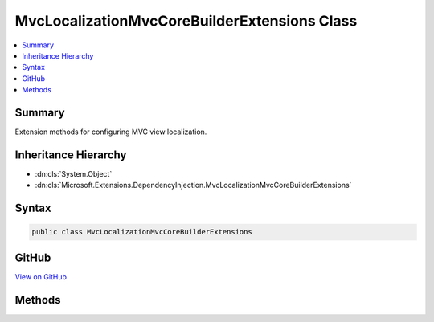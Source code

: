 

MvcLocalizationMvcCoreBuilderExtensions Class
=============================================



.. contents:: 
   :local:



Summary
-------

Extension methods for configuring MVC view localization.





Inheritance Hierarchy
---------------------


* :dn:cls:`System.Object`
* :dn:cls:`Microsoft.Extensions.DependencyInjection.MvcLocalizationMvcCoreBuilderExtensions`








Syntax
------

.. code-block:: csharp

   public class MvcLocalizationMvcCoreBuilderExtensions





GitHub
------

`View on GitHub <https://github.com/aspnet/apidocs/blob/master/aspnet/mvc/src/Microsoft.AspNet.Mvc.Localization/DependencyInjection/MvcLocalizationMvcCoreBuilderExtensions.cs>`_





.. dn:class:: Microsoft.Extensions.DependencyInjection.MvcLocalizationMvcCoreBuilderExtensions

Methods
-------

.. dn:class:: Microsoft.Extensions.DependencyInjection.MvcLocalizationMvcCoreBuilderExtensions
    :noindex:
    :hidden:

    
    .. dn:method:: Microsoft.Extensions.DependencyInjection.MvcLocalizationMvcCoreBuilderExtensions.AddViewLocalization(Microsoft.Extensions.DependencyInjection.IMvcCoreBuilder)
    
        
    
        Adds MVC localization to the application.
    
        
        
        
        :param builder: The .
        
        :type builder: Microsoft.Extensions.DependencyInjection.IMvcCoreBuilder
        :rtype: Microsoft.Extensions.DependencyInjection.IMvcCoreBuilder
        :return: The <see cref="T:Microsoft.Extensions.DependencyInjection.IMvcBuilder" />.
    
        
        .. code-block:: csharp
    
           public static IMvcCoreBuilder AddViewLocalization(IMvcCoreBuilder builder)
    
    .. dn:method:: Microsoft.Extensions.DependencyInjection.MvcLocalizationMvcCoreBuilderExtensions.AddViewLocalization(Microsoft.Extensions.DependencyInjection.IMvcCoreBuilder, Microsoft.AspNet.Mvc.Razor.LanguageViewLocationExpanderFormat)
    
        
    
        Adds MVC localization to the application.
    
        
        
        
        :param builder: The .
        
        :type builder: Microsoft.Extensions.DependencyInjection.IMvcCoreBuilder
        
        
        :param format: The view format for localized views.
        
        :type format: Microsoft.AspNet.Mvc.Razor.LanguageViewLocationExpanderFormat
        :rtype: Microsoft.Extensions.DependencyInjection.IMvcCoreBuilder
        :return: The <see cref="T:Microsoft.Extensions.DependencyInjection.IMvcBuilder" />.
    
        
        .. code-block:: csharp
    
           public static IMvcCoreBuilder AddViewLocalization(IMvcCoreBuilder builder, LanguageViewLocationExpanderFormat format)
    
    .. dn:method:: Microsoft.Extensions.DependencyInjection.MvcLocalizationMvcCoreBuilderExtensions.AddViewLocalization(Microsoft.Extensions.DependencyInjection.IMvcCoreBuilder, Microsoft.AspNet.Mvc.Razor.LanguageViewLocationExpanderFormat, System.Action<Microsoft.Extensions.Localization.LocalizationOptions>)
    
        
    
        Adds MVC localization to the application.
    
        
        
        
        :param builder: The .
        
        :type builder: Microsoft.Extensions.DependencyInjection.IMvcCoreBuilder
        
        
        :param format: The view format for localized views.
        
        :type format: Microsoft.AspNet.Mvc.Razor.LanguageViewLocationExpanderFormat
        
        
        :param setupAction: An action to configure the .
        
        :type setupAction: System.Action{Microsoft.Extensions.Localization.LocalizationOptions}
        :rtype: Microsoft.Extensions.DependencyInjection.IMvcCoreBuilder
        :return: The <see cref="T:Microsoft.Extensions.DependencyInjection.IMvcBuilder" />.
    
        
        .. code-block:: csharp
    
           public static IMvcCoreBuilder AddViewLocalization(IMvcCoreBuilder builder, LanguageViewLocationExpanderFormat format, Action<LocalizationOptions> setupAction)
    
    .. dn:method:: Microsoft.Extensions.DependencyInjection.MvcLocalizationMvcCoreBuilderExtensions.AddViewLocalization(Microsoft.Extensions.DependencyInjection.IMvcCoreBuilder, System.Action<Microsoft.Extensions.Localization.LocalizationOptions>)
    
        
    
        Adds MVC localization to the application.
    
        
        
        
        :param builder: The .
        
        :type builder: Microsoft.Extensions.DependencyInjection.IMvcCoreBuilder
        
        
        :param setupAction: An action to configure the .
        
        :type setupAction: System.Action{Microsoft.Extensions.Localization.LocalizationOptions}
        :rtype: Microsoft.Extensions.DependencyInjection.IMvcCoreBuilder
        :return: The <see cref="T:Microsoft.Extensions.DependencyInjection.IMvcBuilder" />.
    
        
        .. code-block:: csharp
    
           public static IMvcCoreBuilder AddViewLocalization(IMvcCoreBuilder builder, Action<LocalizationOptions> setupAction)
    

